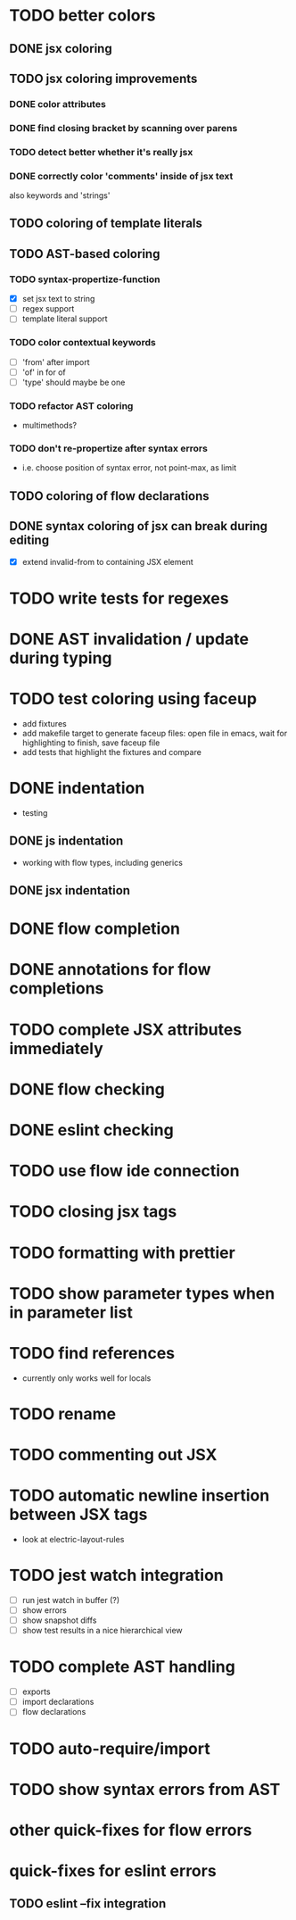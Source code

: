 * TODO better colors
** DONE jsx coloring
   CLOSED: [2017-04-11 Di 22:19]
** TODO jsx coloring improvements
*** DONE color attributes
    CLOSED: [2017-04-14 Fr 22:36]
*** DONE find closing bracket by scanning over parens
    CLOSED: [2017-04-14 Fr 22:36]
*** TODO detect better whether it's really jsx
*** DONE correctly color 'comments' inside of jsx text
    CLOSED: [2017-04-16 So 10:26]
also keywords and 'strings'
** TODO coloring of template literals
** TODO AST-based coloring
*** TODO syntax-propertize-function
 - [X] set jsx text to string
 - [ ] regex support
 - [ ] template literal support
*** TODO color contextual keywords
 - [ ] 'from' after import
 - [ ] 'of' in for of
 - [ ] 'type' should maybe be one
*** TODO refactor AST coloring
 - multimethods?
*** TODO don't re-propertize after syntax errors
 - i.e. choose position of syntax error, not point-max, as limit
** TODO coloring of flow declarations
** DONE syntax coloring of jsx can break during editing
   CLOSED: [2017-04-16 So 13:19]
 - [X] extend invalid-from to containing JSX element
* TODO write tests for regexes
* DONE AST invalidation / update during typing
  CLOSED: [2017-04-15 Sa 19:24]
* TODO test coloring using faceup
 - add fixtures
 - add makefile target to generate faceup files: open file in emacs, wait for
   highlighting to finish, save faceup file
 - add tests that highlight the fixtures and compare
* DONE indentation
  CLOSED: [2017-04-16 So 10:24]
 - testing
** DONE js indentation
   CLOSED: [2017-04-16 So 10:24]
 - working with flow types, including generics
** DONE jsx indentation
   CLOSED: [2017-04-16 So 10:24]
* DONE flow completion
  CLOSED: [2017-04-15 Sa 19:24]
* DONE annotations for flow completions
  CLOSED: [2017-04-16 So 01:15]
* TODO complete JSX attributes immediately
* DONE flow checking
  CLOSED: [2017-04-14 Fr 23:21]
* DONE eslint checking
  CLOSED: [2017-04-14 Fr 23:21]
* TODO use flow ide connection
* TODO closing jsx tags
* TODO formatting with prettier
* TODO show parameter types when in parameter list
* TODO find references
 - currently only works well for locals
* TODO rename
* TODO commenting out JSX
* TODO automatic newline insertion between JSX tags
 - look at electric-layout-rules
* TODO jest watch integration
 - [ ] run jest watch in buffer (?)
 - [ ] show errors
 - [ ] show snapshot diffs
 - [ ] show test results in a nice hierarchical view
* TODO complete AST handling
 - [ ] exports
 - [ ] import declarations
 - [ ] flow declarations
* TODO auto-require/import
* TODO show syntax errors from AST
* other quick-fixes for flow errors
* quick-fixes for eslint errors
** TODO eslint --fix integration
